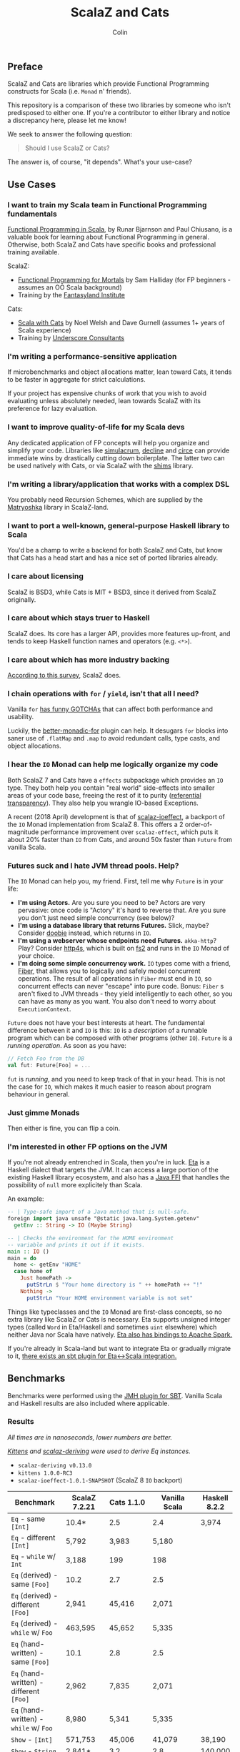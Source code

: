 #+TITLE: ScalaZ and Cats
#+AUTHOR: Colin
#+HTML_HEAD: <link rel="stylesheet" type="text/css" href="/home/colin/code/org-theme.css"/>

** Preface

ScalaZ and Cats are libraries which provide Functional Programming constructs
for Scala (i.e. ~Monad~ n' friends).

This repository is a comparison of these two libraries by someone who isn't predisposed
to either one. If you're a contributor to either library and notice a discrepancy here,
please let me know!

We seek to answer the following question:

#+BEGIN_QUOTE
Should I use ScalaZ or Cats?
#+END_QUOTE

The answer is, of course, "it depends". What's your use-case?

** Use Cases

*** I want to train my Scala team in Functional Programming fundamentals

[[https://www.manning.com/books/functional-programming-in-scala][Functional Programming in Scala]], by Runar Bjarnson and Paul Chiusano, is a valuable
book for learning about Functional Programming in general. Otherwise, both ScalaZ and Cats have
specific books and professional training available.

ScalaZ:

- [[https://leanpub.com/fpmortals][Functional Programming for Mortals]] by Sam Halliday (for FP beginners - assumes an OO Scala background)
- Training by the [[http://fantasyland.institute/][Fantasyland Institute]]

Cats:

- [[https://underscore.io/books/scala-with-cats/][Scala with Cats]] by Noel Welsh and Dave Gurnell (assumes 1+ years of Scala experience)
- Training by [[https://underscore.io/training/courses/advanced-scala/][Underscore Consultants]]

*** I'm writing a performance-sensitive application

If microbenchmarks and object allocations matter, lean toward Cats, it tends
to be faster in aggregate for strict calculations.

If your project has expensive chunks of work that you wish to avoid evaluating
unless absolutely needed, lean towards ScalaZ with its preference for lazy evaluation.

*** I want to improve quality-of-life for my Scala devs

Any dedicated application of FP concepts will help you organize and simplify
your code. Libraries like [[https://github.com/mpilquist/simulacrum][simulacrum]], [[https://github.com/bkirwi/decline][decline]] and [[https://github.com/circe/circe][circe]] can provide immediate wins
by drastically cutting down boilerplate. The latter two can be used natively with Cats,
or via ScalaZ with the [[https://github.com/djspiewak/shims][shims]] library.

*** I'm writing a library/application that works with a complex DSL

You probably need Recursion Schemes, which are supplied by the [[https://github.com/slamdata/matryoshka][Matryoshka]]
library in ScalaZ-land.

*** I want to port a well-known, general-purpose Haskell library to Scala

You'd be a champ to write a backend for both ScalaZ and Cats, but
know that Cats has a head start and has a nice set of ported libraries
already.

*** I care about licensing

ScalaZ is BSD3, while Cats is MIT + BSD3, since it derived from ScalaZ originally.

*** I care about which stays truer to Haskell

ScalaZ does. Its core has a larger API, provides more features up-front,
and tends to keep Haskell function names and operators (e.g. ~<*>~).

*** I care about which has more industry backing

[[https://www.jetbrains.com/research/devecosystem-2017/scala/][According to this survey]], ScalaZ does.

*** I chain operations with ~for~ / ~yield~, isn't that all I need?

Vanilla ~for~ [[https://github.com/lampepfl/dotty/issues/2573][has funny GOTCHAs]] that can affect both performance and usability.

Luckily, the [[https://github.com/oleg-py/better-monadic-for][better-monadic-for]] plugin can help. It desugars ~for~ blocks into
saner use of ~.flatMap~ and ~.map~ to avoid redundant calls, type casts, and
object allocations.

*** I hear the ~IO~ Monad can help me logically organize my code

Both ScalaZ 7 and Cats have a ~effects~ subpackage which provides an
~IO~ type. They both help you contain "real world" side-effects into
smaller areas of your code base, freeing the rest of it to purity
([[https://en.wikipedia.org/wiki/Referential_transparency][referential transparency]]). They also help you wrangle IO-based
Exceptions.

A recent (2018 April) development is that of [[https://github.com/scalaz/ioeffect][scalaz-ioeffect]], a backport
of the ~IO~ Monad implementation from ScalaZ 8. This offers a 2 order-of-magnitude
performance improvement over ~scalaz-effect~, which puts it about 20% faster
than ~IO~ from Cats, and around 50x faster than ~Future~ from vanilla Scala.

*** Futures suck and I hate JVM thread pools. Help?

The ~IO~ Monad can help you, my friend. First, tell me why ~Future~ is in your life:

- *I'm using Actors.* Are you sure you need to be? Actors are very pervasive:
  once code is "Actory" it's hard to reverse that. Are you sure you don't just
  need simple concurrency (see below)?
- *I'm using a database library that returns Futures.* Slick, maybe? Consider
  [[https://tpolecat.github.io/doobie/][doobie]] instead, which returns in ~IO~.
- *I'm using a webserver whose endpoints need Futures.* ~akka-http~? Play?
  Consider [[https://http4s.org/][http4s]], which is built on [[https://github.com/functional-streams-for-scala/fs2][fs2]] and runs in the ~IO~ Monad of your choice.
- *I'm doing some simple concurrency work.* ~IO~ types come with a friend, [[https://typelevel.org/cats-effect/datatypes/fiber.html][Fiber]],
  that allows you to logically and safely model concurrent operations. The result
  of all operations in ~Fiber~ must end in ~IO~, so concurrent effects can never
  "escape" into pure code. Bonus: ~Fiber~ s aren't fixed to JVM threads - they yield
  intelligently to each other, so you can have as many as you want. You also don't
  need to worry about ~ExecutionContext~.

~Future~ does not have your best interests at heart. The fundamental difference
between it and ~IO~ is this: ~IO~ is a /description/ of a runnable program which
can be composed with other programs (other ~IO~). ~Future~ is a /running operation/.
As soon as you have:

#+BEGIN_SRC scala
  // Fetch Foo from the DB
  val fut: Future[Foo] = ...
#+END_SRC

~fut~ is /running/, and you need to keep track of that in your head. This is not
the case for ~IO~, which makes it much easier to reason about program behaviour
in general.

*** Just gimme Monads

Then either is fine, you can flip a coin.

*** I'm interested in other FP options on the JVM

If you're not already entrenched in Scala, then you're in luck.
[[http://eta-lang.org/][Eta]] is a Haskell dialect that targets the JVM. It can access a large
portion of the existing Haskell library ecosystem, and also has a [[http://eta-lang.org/docs/html/eta-tutorials.html#interacting-with-java][Java FFI]]
that handles the possibility of ~null~ more explicitely than Scala.

An example:

#+BEGIN_SRC haskell
  -- | Type-safe import of a Java method that is null-safe.
  foreign import java unsafe "@static java.lang.System.getenv"
    getEnv :: String -> IO (Maybe String)

  -- | Checks the environment for the HOME environment
  -- variable and prints it out if it exists.
  main :: IO ()
  main = do
    home <- getEnv "HOME"
    case home of
      Just homePath ->
        putStrLn $ "Your home directory is " ++ homePath ++ "!"
      Nothing ->
        putStrLn "Your HOME environment variable is not set"
#+END_SRC

Things like typeclasses and the ~IO~ Monad are first-class concepts, so no extra
library like ScalaZ or Cats is necessary. Eta supports unsigned integer types (called ~Word~
in Eta/Haskell and sometimes ~uint~ elsewhere) which neither Java nor Scala have natively.
[[https://github.com/Jyothsnasrinivas/eta-spark-core][Eta also has bindings to Apache Spark.]]

If you're already in Scala-land but want to integrate Eta or gradually migrate
to it, [[https://blog.eta-lang.org/integrating-eta-into-your-scala-projects-a8d494a2c5b0][there exists an sbt plugin for Eta<->Scala integration.]]

** Benchmarks

Benchmarks were performed using the [[https://github.com/ktoso/sbt-jmh][JMH plugin for SBT]].
Vanilla Scala and Haskell results are also included where applicable.

*** Results

/All times are in nanoseconds, lower numbers are better./

/[[https://github.com/milessabin/kittens][Kittens]] and [[https://gitlab.com/fommil/scalaz-deriving/][scalaz-deriving]] were used to derive Eq instances./

- ~scalaz-deriving v0.13.0~
- ~kittens 1.0.0-RC3~
- ~scalaz-ioeffect-1.0.1-SNAPSHOT~ (ScalaZ 8 ~IO~ backport)

| Benchmark                                   | ScalaZ 7.2.21 | Cats 1.1.0 | Vanilla Scala | Haskell 8.2.2 |
|---------------------------------------------+---------------+------------+---------------+---------------|
| ~Eq~ - same ~[Int]~                         | 10.4*         | 2.5        | 2.4           | 3,974         |
| ~Eq~ - different ~[Int]~                    | 5,792         | 3,983      | 5,180         |               |
| ~Eq~ - ~while~ w/ ~Int~                     | 3,188         | 199        | 198           |               |
| ~Eq~ (derived) - same ~[Foo]~               | 10.2          | 2.7        | 2.5           |               |
| ~Eq~ (derived) - different ~[Foo]~          | 2,941         | 45,416     | 2,071         |               |
| ~Eq~ (derived) - ~while~ w/ ~Foo~           | 463,595       | 45,652     | 5,335         |               |
| ~Eq~ (hand-written) - same ~[Foo]~          | 10.1          | 2.8        | 2.5           |               |
| ~Eq~ (hand-written) - different ~[Foo]~     | 2,962         | 7,835      | 2,071         |               |
| ~Eq~ (hand-written) - ~while~ w/ ~Foo~      | 8,980         | 5,341      | 5,335         |               |
| ~Show~ - ~[Int]~                            | 571,753       | 45,006     | 41,079        | 38,190        |
| ~Show~ - ~String~                           | 2,841*        | 3.2        | 2.8           | 140,000       |
| ~Foldable.fold~ on ~[Int]~                  | 3,448         | 5,026      | 7,939         | 3,330         |
| ~Foldable.fold~ on ~[Maybe Int]~            | 6,430         | 12,506     |               | 14,260        |
| ~State~ - ~get~                             | 18.6          | 30.6       |               | 3.9           |
| ~State~ - ~>>=~                             | 90.1          | 139.1      |               | 10.43         |
| ~State~ - ~flatMap~                         | 64.5          | 146.6      |               |               |
| ~State~ - countdown                         |               | 8,753,951  |               | 6,069         |
| ~StateT~ - countdown                        | 4,387,924     | 9,744,808  |               | 15.4          |
| ~Applicative~ - sum ~(<*>)~                 | 31,429        | 32,132     |               | 22,140        |
| ~Applicative~ - sum (cartesian)             | 54,774        | 33,638     |               |               |
| ~IO~ - Deep ~flatMap~ - 1000                | 9,757         | 12,373     | 473,972*      | 616.8         |
| ~IO~ - Deep ~flatMap~ - 10000               | 88,675        | 129,382    | 4,659,933     | 6,021         |
| ~IO~ - Deep ~flatMap~ - 100000              | 896,186       | 1,260,103  | 47,428,441    | 59,670        |
| ~IO~ - Deep ~flatMap~ w/ error ADT - 1k     | 11,383        | 46,958*    |               | 626           |
| ~IO~ - Deep ~flatMap~ w/ error ADT - 10k    | 95,951        | 469,918    |               | 6,058         |
| ~IO~ - Deep ~flatMap~ w/ error ADT - 100k   | 963,542       | 4,738,863  |               | 60,270        |
| ~IO~ - Deep ~flatMap~ w/ ~Exception~ - 1k   | 13,292        | 13,047     | 533,099       | 1,147         |
| ~IO~ - Deep ~flatMap~ w/ ~Exception~ - 10k  | 103,312       | 100,120    | 4,723,224     | 11,050        |
| ~IO~ - Deep ~flatMap~ w/ ~Exception~ - 100k | 970,776       | 992,538    | 48,350,346    | 109,600       |

/Notes:/

- ~Eq~ benchmarks for ScalaZ employ its ~IList~ type, not vanilla ~List~
- ~Show~ for ScalaZ and Cats behaves differently. ScalaZ's prefixes and affixes
  quotation marks, so that Strings can be copy-pasted between editor and REPL.
  This is what Haskell's ~Show~ does as well. Cats does not do this, so it can
  "return early" in the case of ~String~.
- ~IO~ benchmarks for Vanilla Scala are usage of ~Future~.
- The /error ADT/ benchmarks for Cats and Haskell use ~EitherT[IO, E, A]~,
  while ScalaZ ~IO~ is a bifunctor with explicit error type: ~IO[E, A]~.
  See the /Features/ section for more information.

*** Observations

- *Type-safe equality checking is on-par or faster than Vanilla Scala.* So, there seems
  to be no reason not to use ~Eq.===~ in all cases.
- *Avoid Future from Vanilla Scala.* Other than being less safe and harder to reason about,
  its performance is the worst of the four by far.
- Except for a few outliers, performance of the two libraries is within the same ballpark.
- One should favour hand-written typeclass instances for Cats, while deriving seems
  reliable for ScalaZ.
- Neither library performs well on recursive Monadic operations (~State~ especially).
  Haskell is two to three orders of magnitude faster in this regard. In particular,
  GHC heavily optimizes both ~IO~ and ~State~ operations.
- As of 2018 April, both ScalaZ and Cats have fastly improved the performance of their
  ~IO~ Monad. This bodes well for Scala-based webservers like [[https://http4s.org/][http4s]].

** Usage Considerations

*** API Accessibility

Up front, Cats has much more documentation and usage examples. Their website is
good for this. However, given that they both have blog posts and books written about
them, overall the availability of resources should be about equal between the
two libraries.

The Cats import story is consistent - for most tasks you only need:

#+BEGIN_SRC scala
  import cats._            /* To refer to top-level symbols like Monad */
  import cats.implicits._  /* To get typeclass instances and operators */
#+END_SRC

ScalaZ has a bit more flexibility with their imports, but honestly you can
just avoid that and do:

#+BEGIN_SRC scala
  import scalaz._
  import Scalaz._
#+END_SRC

and you'll get all data types, typeclasses, instances, and operators.
If you're willing to do that, then the import experience for both libraries
is the same.

*** Features

**** ScalaZ: ~IList~

From its Scaladocs:

#+BEGIN_QUOTE
Safe, invariant alternative to stdlib ~List~. Most methods on ~List~ have a sensible
equivalent here, either on the ~IList~ interface itself or via typeclass instances
(which are the same as those defined for stdlib ~List~). All methods are total and stack-safe.
#+END_QUOTE

Between being invariant and avoiding connection to Scala's enormous Collections API,
~IList~ manages to be the fastest general-purpose Scala container type to iterate over.
Specifically, it handles tail-recursive algorithms with pattern matching
(thus mimicking ~.map~ and ~.foldLeft~) twice as fast as vanilla ~List~.
Only an ~Array~ of ~Int~ or ~Double~ via a ~while~ loop can iterate faster.

**** ScalaZ: ~Maybe~

From its Scaladocs:

#+BEGIN_QUOTE
~Maybe[A]~ is isomorphic to ~Option[A]~, however there are some differences between the two.
~Maybe~ is invariant in ~A~ while ~Option~ is covariant. ~Maybe[A]~ does not expose an unsafe
get operation to access the underlying ~A~ value (that may not exist) like ~Option[A]~ does.
~Maybe[A]~ does not come with an implicit conversion to ~Iterable[A]~ (a trait with over
a dozen super types).
#+END_QUOTE

The implication is that ~Maybe~ should be safer and slightly more performant than ~Option~.
Ironically, many ScalaZ methods that yield an "optional" value use ~Option~ and not ~Maybe~.

Where Monad Transformers are concerned, ScalaZ provides both ~MaybeT~ and ~OptionT~.

**** ScalaZ: ~EphemeralStream~

From its Scaladocs:

#+BEGIN_QUOTE
Like ~scala.collection.immutable.Stream~, but doesn't save computed values. As such,
it can be used to represent similar things, but without the space leak problem
frequently encountered using that type.
#+END_QUOTE

The dream of lazy Haskell lists realized? Maybe. With ~EphemeralStream~ (or ~EStream~
as the cool kids call it), even the "head" value is lazy. So one would use ~EStream~
when there's no guarantee that even the first value might be used.

How does it perform?

/All times are in microseconds./

| Benchmark      | List | IList | Vector | Array |         Stream | EphemeralStream | Iterator |
|----------------+------+-------+--------+-------+----------------+-----------------+----------|
| ~foldLeft~     | 33.3 |  31.3 |   68.9 |  56.4 |           56.9 | 163.1           |     55.4 |
| ~foldRight~    | 69.2 |  89.5 | 228.39 |  55.1 | Stack Overflow | Stack Overflow  |    147.6 |
| Tail Recursion | 45.9 |  24.1 |        |       |           69.8 |                 |          |

We see similar slowdowns for chained higher-order ops as well. Looks like building in
the laziness has its cost.

**** ScalaZ: Bifunctor ~IO[E, A]~

Thanks to the backport library [[https://github.com/scalaz/ioeffect][scalaz-ioeffect]], ScalaZ 7 ~IO~ is now a bifunctor: ~IO[E, A]~.
Any possible error is explicit in the type signature. Typically this will be:

- ~Exception~ or ~Throwable~ for Java-like exceptions
- ~Void~ for when an error is provably impossible
- Some custom error ADT unique to your application

IO-as-a-bifunctor is a living experiment that offers semantics not yet available
in Cats or even Haskell's ~IO~. The closest approximation is a Cats/Haskell
~EitherT[IO, E, A]~, which, having two modes of error reporting has been found
over time to not be ideal. In the case of Scala, this ~EitherT~ wrapping incurs
a 4x slowdown.

*** Typeclasses

Typeclasses are a powerful programming construct to relate data types that have
common behaviour. They describe /how/ a type should behave, as opposed to what
a data type /is/ (re: Object Oriented programming).

Both ScalaZ and Cats provide the "standard" typeclasses, namely ~Monoid~, ~Functor~,
~Applicative~, and ~Monad~, as well as a wealth of others for more specialized work.
In general, the ScalaZ typeclass hierarchy is larger than the Cats' one.

**** Custom Typeclasses

Scala doesn't yet have first-class support for typeclasses. While it's very possible
to create trait/object structures that represent a typeclass, there is no built-in
syntax for it. The library [[https://github.com/mpilquist/simulacrum][simulacrum]] helps greatly with this:

#+BEGIN_SRC scala
  package mylib

  import simulacrum._

  @typeclass trait Semigroup[A] {
    @op("<>") def combine(x: A, y: A): A
  }
#+END_SRC

This /significantly/ reduces boilerplate. At compile time, this tiny definition
is expanded into everything necessary to use ~.combine~ (or its optional operator ~<>~!)
as an injected method on your ~A~ type. Here's how to write an instance:

#+BEGIN_SRC scala
  case class Pair(n: Int, m: Int)

  object Pair {
    implicit val pairSemi: Semigroup[Pair] = new Semigroup[Pair] {
      def combine(x: Pair, y: Pair): Pair = Pair(x.n + y.n, x.m + y.m)
    }
  }
#+END_SRC

This way, whenever ~Pair~ is in scope, its ~Semigroup~ instance will also be
automatically visible. Defining the ~Semigroup[Pair]~ somewhere else makes it
an /Orphan Instance/, which runs the risk of burdening your users with
confusing imports.

Now extend some top-level package object of yours like:

#+BEGIN_SRC scala
  package object mylib extends Semigroup.ToSemigroupOps
#+END_SRC

And then full use of your typeclass is just one import away!
#+BEGIN_SRC scala
  import mylib._

  scala> Pair(1, 2) <> Pair(3, 4)
  res0: Pair = Pair(4, 6)
#+END_SRC

**** Instance Derivation

In Haskell, automatic typeclass instance derivation is frequent:

#+BEGIN_SRC haskell
  -- The usuals - many more can be derived.
  data User = User { age  :: Int
                   , name :: Text
                   } deriving (Eq, Ord, Show, NFData, Generic, ToJSON, FromJSON)
#+END_SRC

Fortunately, both ScalaZ and Cats provide a similar mechanism. Nobody wants to
write boilerplate!

[[https://gitlab.com/fommil/scalaz-deriving/][scalaz-deriving]] exposes the ~@deriving~ macro for ScalaZ typeclasses:

#+BEGIN_SRC scala
  @deriving(Equal, Show, Encoder, Decoder)
  case class User(age: Int, name: String)
#+END_SRC

Where ~Encoder~ and ~Decoder~ are from ~play.json~.

[[https://github.com/milessabin/kittens][Kittens]] provides shapeless-based "semi-auto" derivation for Cats:

#+BEGIN_SRC scala
  case class User(age: Int, name: String)

  object User {
    implicit val userEq: Eq[User] = cats.derive.eq[User]
    implicit val userShow: Show[User] = cats.derive.show[User]
  }
#+END_SRC

Which requires more typing, but has more features, like auto-derivation of
[[https://github.com/milessabin/kittens/blob/master/core/src/main/scala/cats/derive.scala][higher-kinded things]] like ~Functor~.

For Circe ~Encoder~ and ~Decoder~ instances specifically, the following was
already possible:

#+BEGIN_SRC scala
  import io.circe.generic.JsonCodec

  @JsonCodec
  case class User(age: Int, name: String)
#+END_SRC

**** Caveat

With the current form of the Scala language and compiler, typeclasses have limitations
in both performance and correctness.
The details are described in the recent paper [[https://adelbertc.github.io/publications/typeclasses-scala17.pdf][The Limitations of Type Classes as Subtyped Implicits]],
by Adelbert Chang.

If this concerns you, there are [[http://eta-lang.org/][safer options]] for FP on the JVM.

*** Monadic Recursion

If you're not careful, Monadic Recursion with ScalaZ can blow the JVM stack.
For instance, the following will "just work" with Cats:

#+BEGIN_SRC scala
  def countdown: State[Int, Int] = State.get.flatMap { n =>
    if (n <= 0) State.pure(n) else State.set(n - 1) *> countdown
  }
#+END_SRC

Which in ScalaZ would blow the stack for ~n~ greater than a few thousand.
The proper ScalaZ equivalent is:

#+BEGIN_SRC scala
  def trampolineCountdown: StateT[Trampoline, Int, Int] = State.get.lift[Trampoline].flatMap{ n =>
    if (n <= 0) StateT(_ => Trampoline.done((n,n)))
    else State.put(n - 1).lift[Trampoline] >> trampolineCountdown
  }
#+END_SRC

~Trampoline~ seems like an implementation detail, but it's exposed to the user here.

A quote from Cats:

#+BEGIN_QUOTE
Because monadic recursion is so common in functional programming but is not stack
safe on the JVM, Cats has chosen to require ~tailRecM~ of all monad
implementations as opposed to just a subset.
#+END_QUOTE

So ~tailRecM~ gets us stack safety - if you can figure out how to implement it
correctly. I tried for ~Tree~ and was not successful.

John de Goes on ScalaZ 8:

#+BEGIN_QUOTE
~tailRecM~ will not be a function on Monad, because not all monads can implement it in constant stack space.
#+END_QUOTE

So ScalaZ chooses lawfulness over convenience in this case.

** Library Health and Ecosystems

*** Project Pulses

As of 2017 November 6.

| Project | Releases | Watchers | Stars | Forks | Commits | Prev. Month Commits | ScalaJS | Scala Native |
|---------+----------+----------+-------+-------+---------+---------------------+---------+--------------|
| ScalaZ  |      106 |      257 |  3312 |   534 |    6101 |                  45 | Yes     | Yes          |
| Cats    |       22 |      174 |  2118 |   493 |    3280 |                  51 | Yes     | *No*         |

ScalaZ's numbers are higher, but that's to be expected as it's an older project.
Otherwise the projects seem to be about equally active.
Notably missing is the lack of Scala Native support in Cats.

*** Sub-libraries

The diagram below looks one-sided, but must be taken with a grain of salt. As projects,
Cats and ScalaZ have different aims. Cats has a small, tight core and espouses modularity.
ScalaZ frames itself as a batteries-included standard library for FP in Scala. ScalaZ
certainly has a larger and more featureful API than Cats at current. This will
be increasingly true for the up-coming ScalaZ 8, which aims to provide the equivalent
functionality of Dogs, Monocle, and Matryoshka directly. It also plans to provide
low-level concurrency primitives which see no analogue in Cats or Vanilla Scala.

That in mind, here is a simplified view of their library ecosystems:

[[./ecosystem.png]]

/Notes:/

- Origami is a port of Haskell's [[https://hackage.haskell.org/package/foldl][foldl]] library
- Atto is a port of Haskell's [[https://hackage.haskell.org/package/attoparsec][attoparsec]] library
- Decline and optparse-applicative are ports of Haskell's [[https://hackage.haskell.org/package/optparse-applicative][optparse-applicative]] library
- Refined is a port of Haskell's [[https://hackage.haskell.org/package/refined][refined]] library
- Monocle is a port of Haskell's [[https://hackage.haskell.org/package/lens][lens]] library

**** Shims

Libraries like ~circe~, ~atto~ and ~decline~ are immense standard-of-living
improvements for Scala developers. Luckily, the [[https://github.com/djspiewak/shims][shims library]] allows us
to use them via ScalaZ, too. Likewise, Matryoshka becomes usable
via Cats. From the ~shims~ project:

#+BEGIN_QUOTE
Shims aims to provide a convenient, bidirectional, and transparent set of conversions
between scalaz and cats, covering typeclasses (e.g. ~Monad~) and data types (e.g. ~\/~).
By that I mean, with shims, anything that has a ~cats.Functor~ instance also has a ~scalaz.Functor~
instance, and vice versa.
#+END_QUOTE

[[https://github.com/fosskers/shimmy][Here is a working example:]]

#+BEGIN_SRC scala
  package shimmy

  import scalaz._
  import Scalaz._
  import shims._
  import com.monovore.decline._  /* Depends on Cats */

  object Shimmy extends CommandApp(
    name = "shimmy",
    header = "Demonstrate how shims works.",
    main = {
      /* These are `decline` data types with `Applicative` instances from Cats */
      val foo = Opts.option[String]("foo", help = "Foo")
      val bar = Opts.option[Int]("bar", help = "Bar")
      val baz = Opts.flag("baz", help = "Baz").orFalse

      /* These are ScalaZ operators that use ScalaZ's `Applicative` */
      (foo |@| bar |@| baz) { (_, _, _) => println("It worked!") }
    }
  )
#+END_SRC

** Resources

The tendency is for Cats to have better documentation and examples up-front, while
ScalaZ has an extensive ~examples~ subpackage.

**** ScalaZ

- [[https://leanpub.com/fpmortals][Functional Programming for Mortals]] by Sam Halliday (book)
- [[http://eed3si9n.com/learning-scalaz/index.html][Learning ScalaZ]] by Eugene Yokota (blog series)
- [[http://eed3si9n.com/scalaz-cheat-sheet][Cheatsheet]] (typeclass usage and imports)
- [[https://github.com/scalaz/scalaz][ScalaZ README]]
- [[https://scalaz.github.io/scalaz/#scaladoc][Scaladocs]]
- [[https://gitter.im/scalaz/scalaz][ScalaZ Gitter]]

**** Cats

- [[https://typelevel.org/cats/][Cats Website]]
- [[https://underscore.io/books/scala-with-cats/][Scala with Cats]] by Noel Walsh and Dave Gurnell (book)
- [[https://typelevel.org/cats/api/][Scaladocs]]
- [[http://eed3si9n.com/herding-cats/][Herding Cats]] by Eugene Yokota (blog series)
- [[https://gitter.im/typelevel/cats][Cats Gitter]]
**** Heretical Materials

- [[https://adelbertc.github.io/publications/typeclasses-scala17.pdf][The Limitations of Type Classes as Subtyped Implicits]] by Adelbert Chang
- [[http://eta-lang.org/][The Eta Language]]
